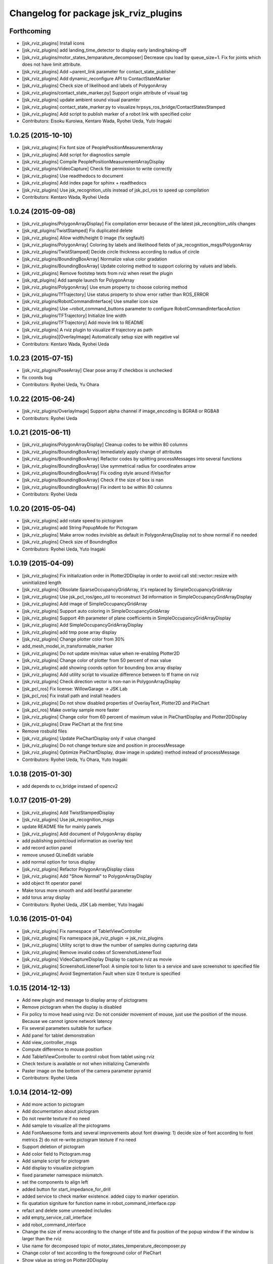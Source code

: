 ^^^^^^^^^^^^^^^^^^^^^^^^^^^^^^^^^^^^^^
Changelog for package jsk_rviz_plugins
^^^^^^^^^^^^^^^^^^^^^^^^^^^^^^^^^^^^^^

Forthcoming
-----------
* [jsk_rviz_plugins] Install icons
* [jsk_rviz_plugins] add landing_time_detector to display early landing/taking-off
* [jsk_rviz_plugins/motor_states_temparature_decomposer] Decrease cpu load
  by queue_size=1.
  Fix for joints which does not have limit attribute.
* [jsk_rviz_plugins] Add ~parent_link parameter for contact_state_publisher
* [jsk_rviz_plugins] Add dynamic_reconfigure API to ContactStateMarker
* [jsk_rviz_plugins] Check size of likelihood and labels of PolygonArray
* [jsk_rviz_plugins/contact_state_marker.py] Support origin attribute of
  visual tag
* [jsk_rviz_plugins] update ambient sound visual paramter
* [jsk_rviz_plugins] contact_state_marker.py to visualize hrpsys_ros_bridge/ContactStatesStamped
* [jsk_rviz_plugins] Add script to publish marker of a robot link with
  specified color
* Contributors: Eisoku Kuroiwa, Kentaro Wada, Ryohei Ueda, Yuto Inagaki

1.0.25 (2015-10-10)
-------------------
* [jsk_rviz_plugins] Fix font size of PeoplePositionMeasurementArray
* [jsk_rviz_plugins] Add script for diagnostics sample
* [jsk_rviz_plugins] Compile PeoplePositionMeasurementArrayDisplay
* [jsk_rviz_plugins/VideoCapture] Check file permission to write correctly
* [jsk_rviz_plugins] Use readthedocs to document
* [jsk_rviz_plugins] Add index page for sphinx + readthedocs
* [jsk_rviz_plugins] Use jsk_recognition_utils instead of jsk_pcl_ros to
  speed up compilation
* Contributors: Kentaro Wada, Ryohei Ueda

1.0.24 (2015-09-08)
-------------------
* [jsk_rviz_plugins/PolygonArrayDisplay] Fix compilation error because of
  the latest jsk_recongition_utils changes
* [jsk_rqt_plugins/TwistStamped] Fix duplicated delete
* [jsk_rviz_plugins] Allow width/height 0 image (fix segfault)
* [jsk_rviz_plugins/PolygonArray] Coloring by labels and likelihood fields
  of jsk_recognition_msgs/PolygonArray
* [jsk_rviz_plugins/TwistStamped] Decide circle thickness according to
  radius of circle
* [jsk_rviz_plugins/BoundingBoxArray] Normalize value color gradation
* [jsk_rviz_plugins/BoundingBoxArray] Update coloring method to support
  coloring by values and labels.
* [jsk_rviz_plugins] Remove footstep texts from rviz when reset the plugin
* [jsk_rqt_plugins] Add sample launch for PolygonArray
* [jsk_rviz_plugins/PolygonArray] Use enum property to choose coloring method
* [jsk_rviz_plugins/TfTrajectory] Use status property to show error rather than
  ROS_ERROR
* [jsk_rviz_plugins/RobotCommandInterface] Use smaller icon size
* [jsk_rviz_plugins] Use ~robot_command_buttons parameter to configure RobotCommandInterfaceAction
* [jsk_rviz_plugins/TFTrajectory] Initialize line width
* [jsk_rviz_plugins/TFTrajectory] Add movie link to README
* [jsk_rviz_plugins] A rviz plugin to visualize tf trajectory as path
* [jsk_rviz_plugins][OverlayImage] Automatically setup size with negative val
* Contributors: Kentaro Wada, Ryohei Ueda

1.0.23 (2015-07-15)
-------------------
* [jsk_rviz_plugins/PoseArray] Clear pose array if checkbox is unchecked
* fix coords bug
* Contributors: Ryohei Ueda, Yu Ohara

1.0.22 (2015-06-24)
-------------------
* [jsk_rviz_plugins/OverlayImage] Support alpha channel if image_encoding
  is BGRA8 or RGBA8
* Contributors: Ryohei Ueda

1.0.21 (2015-06-11)
-------------------
* [jsk_rviz_plugins/PolygonArrayDisplay] Cleanup codes to be within 80 columns
* [jsk_rviz_plugins/BoundingBoxArray] Immediately apply change of attributes
* [jsk_rviz_plugins/BoundingBoxArray] Refactor codes by splitting processMessages into several functions
* [jsk_rviz_plugins/BoundingBoxArray] Use symmetrical radius for coordinates arrow
* [jsk_rviz_plugins/BoundingBoxArray] Fix coding style around if/else/for
* [jsk_rviz_plugins/BoundingBoxArray] Check if the size of box is nan
* [jsk_rviz_plugins/BoundingBoxArray] Fix indent to be within 80 columns
* Contributors: Ryohei Ueda

1.0.20 (2015-05-04)
-------------------
* [jsk_rviz_plugins] add rotate speed to pictogram
* [jsk_rviz_plugins] add String PopupMode for Pictogram
* [jsk_rviz_plugins] Make arrow nodes invisible as default in PolygonArrayDisplay not to show normal if no needed
* [jsk_rviz_plugins] Check size of BoundingBox
* Contributors: Ryohei Ueda, Yuto Inagaki

1.0.19 (2015-04-09)
-------------------
* [jsk_rviz_plugins] Fix initialization order in Plotter2DDisplay in order  to avoid call std::vector::resize with uninitialized length
* [jsk_rviz_plugins] Obsolate SparseOccupancyGridArray, it's replaced by SimpleOccupancyGridArray
* [jsk_rviz_plugins] Use jsk_pcl_ros/geo_util to reconstruct 3d
  information in SimpleOccupancyGridArrayDisplay
* [jsk_rviz_plugins] Add image of SimpleOccupancyGridArray
* [jsk_rviz_plugins] Support auto coloring in SimpleOccupancyGridArray
* [jsk_rviz_plugins] Support 4th parameter of plane coefficients in SimpleOccupancyGridArrayDisplay
* [jsk_rviz_plugins] Add SimpleOccupancyGridArrayDisplay
* [jsk_rviz_plugins] add tmp pose array display
* [jsk_rviz_plugins] Change plotter color from 30%
* add_mesh_model_in_transformable_marker
* [jsk_rviz_plugins] Do not update min/max value when re-enabling Plotter2D
* [jsk_rviz_plugins] Change color of plotter from 50 percent of max value
* [jsk_rviz_plugins] add showing coords option for bounding box array display
* [jsk_rviz_plugins] Add utility script to visualize difference between to tf frame on rviz
* [jsk_rviz_plugins] Check direction vector is non-nan in PolygonArrayDisplay
* [jsk_pcl_ros] Fix license: WillowGarage -> JSK Lab
* [jsk_pcl_ros] Fix install path and install headers
* [jsk_rviz_plugins] Do not show disabled properties of OverlayText, Plotter2D and PieChart
* [jsk_pcl_ros] Make overlay sample more faster
* [jsk_rviz_plugins] Change color from 60 percent of maximum value in PieChartDisplay and Plotter2DDisplay
* [jsk_rviz_plugins] Draw PieChart at the first time
* Remove rosbuild files
* [jsk_rviz_plugins] Update PieChartDisplay only if value changed
* [jsk_rviz_plugins] Do not change texture size and position in processMessage
* [jsk_rviz_plugins] Optimize PieChartDisplay, draw image in update() method instead of processMessage
* Contributors: Ryohei Ueda, Yu Ohara, Yuto Inagaki

1.0.18 (2015-01-30)
-------------------
* add depends to cv_bridge instaed of opencv2

1.0.17 (2015-01-29)
-------------------
* [jsk_rviz_plugins] Add TwistStampedDisplay
* [jsk_rviz_plugins] Use jsk_recognition_msgs
* update README file for mainly panels
* [jsk_rviz_plugins] Add document of PolygonArray display
* add publishing pointcloud information as overlay text
* add record action panel
* remove unused QLineEdit variable
* add normal option for torus display
* [jsk_rviz_plugins] Refactor PolygonArrayDisplay class
* [jsk_rviz_plugins] Add "Show Normal" to PolygonArrayDisplay
* add object fit operator panel
* Make torus more smooth and add beatiful parameter
* add torus array display
* Contributors: Ryohei Ueda, JSK Lab member, Yuto Inagaki

1.0.16 (2015-01-04)
-------------------
* [jsk_rviz_plugins] Fix namespace of TabletViewController
* [jsk_rviz_plugins] Fix namespace jsk_rviz_plugin -> jsk_rviz_plugins
* [jsk_rviz_plugins] Utility script to draw the number of samples during
  capturing data
* [jsk_rviz_plugins] Remove invalid codes of ScreenshotListenerTool
* [jsk_rviz_plugins] VideoCaptureDisplay Display to capture rviz as movie
* [jsk_rviz_plugins] ScreenshotListenerTool: A simple tool to listen to
  a service and save screenshot to specified file
* [jsk_rviz_plugins] Avoid Segmentation Fault when size 0 texture is
  specified

1.0.15 (2014-12-13)
-------------------
* Add new plugin and message to display array of pictograms
* Remove pictogram when the display is disabled
* Fix policy to move head using rviz: Do not consider movement of mouse,
  just use the position of the mouse. Because we cannot ignore
  network latency
* Fix several parameters suitable for surface
* Add panel for tablet demonstration
* Add view_controller_msgs
* Compute difference to mouse position
* Add TabletViewController to control robot from tablet using rviz
* Check texture is available or not when initializing CameraInfo
* Paster image on the bottom of the camera parameter pyramid
* Contributors: Ryohei Ueda

1.0.14 (2014-12-09)
-------------------
* Add more action to pictogram
* Add documentation about pictogram
* Do not rewrite texture if no need
* Add sample to visualize all the pictograms
* Add FontAwesome fonts and several improvements about font drawing:
  1) decide size of font according to font metrics
  2) do not re-write pictogram texture if no need
* Support deletion of pictogram
* Add color field to Pictogram.msg
* Add sample script for pictogram
* Add display to visualize pictogram
* fixed parameter namespace mismatch.
* set the components to align left
* added button for start_impedance_for_drill
* added service to check marker existence. added copy to marker operation.
* fix quatation signiture for function name in robot_command_interface.cpp
* refact and delete some unneeded includes
* add empty_service_call_interface
* add robot_command_interface
* Change the size of menu according to the change of title and fix
  position of the popup window if the window is larger than the rviz
* Use name for decomposed topic of motor_states_temperature_decomposer.py
* Change color of text according to the foreground color of PieChart
* Show value as string on Plotter2DDisplay
* Decompose joint_state's effort value and read the max value from robot_description
* Fix motor_state_decomposer.py
* Take title into account to decide the size of OverlayMenu
* compacting the panel with using tab
* move msg to jsk_rviz_plugins
* add depend on jsk_interactive_marker
* add transformable marker operator panel
* Coloring footstep by jsk_footstep_msgs::Footstep::footstep_group
* Show text on footstep to display left or right
* Separate 'OvertakeProperties' into 'Overtake Color Properties' and
  'Overtake Position Properties'
* Script to decompose MotorStates/temperature into std_msgs/Float32
* Contributors: Ryohei Ueda, Masaki Murooka, Yuto Inagaki

1.0.13 (2014-10-10)
-------------------
* Add "overtake properties" property to OverlayTextDisplay
* Call queueRender after opening/closing properties in Open/CloseAllTool
* Contributors: Ryohei Ueda

1.0.12 (2014-09-23)
-------------------

1.0.11 (2014-09-22)
-------------------
* Do not ues deprecated PLUGINLIB_DECLARE_CLASS
* Draw polygon as 'face' on PolygonArrayDisplay
* Use jsk_topic_tools::colorCategory20 to colorize automatically
* Add tool plugin to close/open all the displays on rviz
* Contributors: Ryohei Ueda

1.0.10 (2014-09-13)
-------------------
* Fix color of people visualizer by initializing color to sky blue
* Fix texture color of camera info by filling color value of texture image
* Fix caching of overlay textures of OverlayMenuDisplay to support
  changing menus
* add relay camera info node
* Add new plugin to visualize sensor_msgs/CameraInfo
* Ignore first message means CLOSE in OverlayMenuDisplay
* Contributors: Ryohei Ueda, Yusuke Furuta

1.0.9 (2014-09-07)
------------------

1.0.8 (2014-09-04)
------------------
* add enum menu to TargetVisualizer and PeoplePositionMeasurementDisplay
  to select the style of the visualizer
* do not depends on people_msgs on groovy
* add SimpeCircleFacingVisualizer class
* separate a code to draw visualizer into facing_visualizer.cpp
* add rviz plugin for face_detector
* cleanup package.xml of jsk_rviz_plugins
* Contributors: Ryohei Ueda

1.0.7 (2014-08-06)
------------------
* show "stalled" if no diagnostic message received in OverlayDiagnosticDisplay
* add utility class for Overlay: OverlayObject and ScopedPixelBuffer in overlay_utils.cpp
* spcify max/min values for the properties of Plotter2D
* fix color error when changing the size of the window of Plotter2D
* add offset to compute the absolute position of the grid
* Remove non-used color property in OverlayDiagnosticsDisplay
* Remove OverlayDiagnostic correctly (not remaining overlay texture).
* under line of the caption should be longer than the length of the
  caption in TargetVisualizer
* align the position of the text of TargetVisualizer to left
* add CancelAction and PublishTopic plugin to hydro of jsk_rviz_plugin
* add visualizer to visualize pose stamped with target mark
* Contributors: Ryohei Ueda

1.0.6 (2014-07-14)
------------------
* add new plugin to visualize diagnostic status on ovrelay layer
* hide movable text of DiagnosticDisplay at first
* support font size field in DiagnosticDisplay
* diagnostics namespace and frame_id fields of DiagnosticsDisplay is now
  selectable according to the current ROS topics
* support axis color to colorize SparseOccupancyGridMap
* use rviz::PointCloud to render jsk_pcl_ros::SparseOccupancyGridArray to optimize
* hotfix to fix the position of overlay text
* does not update scale if the dimension is same to the previous data in OccupancyGridDisplay
* implement rviz plugin to visualize jsk_pcl_ros::SparseOccupancyGridArray
* add QuietInteractiveMarker
* Contributors: Ryohei Ueda

1.0.5 (2014-06-29)
------------------
* add overlay camera display
* close overlay menu firmly
* add new rviz plugin: OverlayImage
  visualize sensor_msgs::Image as HUD on rviz 3D rendering window
* add new plugin: OverlayMenu
* Contributors: Ryohei Ueda

1.0.4 (2014-05-31)
------------------
* jsk_rviz_plugins: use depend tag add mk/rosbuild to build_depend
* update the initial parameter of FootstepDisplay
* add line width property to BoundingBoxArrayDisplay
* add new plugin: BoundingBoxArray for jsk_pcl_ros/BoundingBoxArray
* Contributors: Ryohei Ueda, Kei Okada

1.0.3 (2014-05-22)
------------------
* add normals param and change skip_rate to set Percentage

1.0.2 (2014-05-21)
------------------
* Fixes a moc generation error with boost >= 1.48
* add color which will be deviced by curvature

1.0.1 (2014-05-20)
------------------
* add README and images, modify some fails
* Contributors: Yuto Inagaki

1.0.0 (2014-05-17)
------------------
* show border as default. add auto coloring option to show
  clusters efficiently.
* decrease the number of the error messages from NormalDispaly
* Contributors: Ryohei Ueda

0.0.3 (2014-05-15)
------------------
* supress erro message of NormalDisplay
* depends to hark_msgs is no longer needed
* Contributors: Ryohei Ueda, Kei Okada

0.0.2 (2014-05-15)
------------------
* overlay sample for groovy
* make NormalDisplay work on catkin.
  add normal_visual.cpp to jsk_rviz_plugins.so
* fix for using ambient_sound
* rename the name of plugin from PolygonArrayDisplay to PolygonArray
* add rviz_plugins icons
* change the color of the pie chart according to the absolute value
* smaller size for the font and add new line to the text of diagnostics display
* add a bool property to toggle auto scale for Plotter2DDisplay
* Merge remote-tracking branch 'refs/remotes/origin/master' into add-auto-color-changing-feature-to-plotters
  Conflicts:
  jsk_rviz_plugins/src/plotter_2d_display.cpp
  jsk_rviz_plugins/src/plotter_2d_display.h
* add auto color change boolean property and max color to change
  the color according to the value
* add sample for overlay rviz plugins
* support DELETE action to disable OvelrayText
* use qt to draw OverlayText
* does not call setSceneBlending twice
* add caption to 2d plotter
* add margin to plotter
* does not create QPainter without argument to supress the warning message of "painter not activate"
* initialize `orbit_theta_` and check overflow of the value
* add `update_interval_` to control the time to update the chart
* do not delete movable text in when the widget is disabled, delete it in deconstructor
* does not plot a chart if rviz is invoked with the plotter plugin disabled
* add DiagnosticsDisplay
* call hide in the destructor of overlay widgets
* add text to show caption and value.
  in order to toggle caption, added new check box.
  as caption, use the widget name.
* implement piechart on rviz using overlay technique
* add showborder property to 2d rviz plotter
* add plotter2d plugin
* use non-static and uniq string for overlay object
* implement OverlayText display plugin
* compile overlay text display
* add OverlayText.msg
* delete unneeded wrench files
* delete unneeded effort related files
* Merge pull request `#23 <https://github.com/jsk-ros-pkg/jsk_visualization/issues/23>`_ from aginika/add-normal-diplay
  Add normal diplay
* add color channel and style property
* update to display in rviz
* update norml_display
* add normal_displays and normal_visuals
* delete point_display.cpp and point_visual.cpp
* Add the line to make the code in hydro
* ignore lib directory under jsk_rviz_plugins
* add gitignore for jsk_rviz_plugins
* do not create .so file under src directory
* depends on rviz using <depend> tag, because rviz failed to detect plugins from jsk_rviz_plugins without depend tag
* remove duplicated include line from polygon_array_display.h
  this duplication and quates in #include line happens compilation error about
  moc file of qt4
* `#7 <https://github.com/jsk-ros-pkg/jsk_visualization/issues/7>`_: add wxwidgets dependency to jsk_rviz_plugins
* add dummy jsk-rviz-plugins.test
* use rosdep name for rviz and actionlib_msgs
* rendering backside face
* enabling alpha blending for PolygonArray
* fixing catkin cmake and dependency
* adding plugin to visualize PolygonArray
* add depends to jsk_footstep_msgs
* clear cache when toggle the check box of Footstep
* adding rviz plugin to visualize footstep
* paint point black if color is not available
* add select_point_cloud_publish_action for publish select points (no color)
* select action using combobox
* change msg type to actionlib_msgs
* add panel to cancel action
* add jsk_rviz_plugin::PublishTopic and remove Effort, wrenchStamped, PointStamped
* add rviz panel to send empty msg
* comment out SOURCE_FILES waiting for Issue `#246 <https://github.com/jsk-ros-pkg/jsk_visualization/issues/246>`_
* use EXTRA_CMAKE_FLAGS to check to use ROSBUILD
* add dependencies to jsk_hark_msgs
* fix: validateFloats should be class method
* fix strequal ROS_DISTRO env
* use ROS_Distributions instead of ROS_DISTRO for electric
* add ambient_sound for groovy
* write libjsk_rviz_plugins under {PROJECT_SOURCE_DIR}/lib for and add export rviz to packages.xml, for groovy/catkin compile
* add debug message
* remove LIBRARY_OUTPUT_PATH and use catkin_package
* fix version
* fix to install plugin_descriptoin.xml and libjsk_rviz_plugins.so
* add comments
* fix for electric
* change msg:hark_msgs/HarkPower -> jsk_hark_msgs/HarkPower
* support groovy/cmake compile
* fix typo jsk_rviz_plugin -> jsk_rviz_plugins
* add test
* add package.xml
* add grad property
* added display ambient sound power
* add robot_description property
* add effort/max_effort property
* fix set sample color value for any scale value
* support enable button for each joint `#3597460 <https://github.com/jsk-ros-pkg/jsk_visualization/issues/3597460>`_
* remove color property
* fix when max_effort is zero, `#3595106 <https://github.com/jsk-ros-pkg/jsk_visualization/issues/3595106>`_
* support scale for effort_plugin, `#3595106 <https://github.com/jsk-ros-pkg/jsk_visualization/issues/3595106>`_
* update jsk_rviz_plugins
* add jsk_rviz_plugins
* Contributors: Shohei Fujii, Youhei Kakiuchi, Kei Okada, Yuto Inagaki, Satoshi Iwaishi, Ryohei Ueda, Yusuke Furuta

